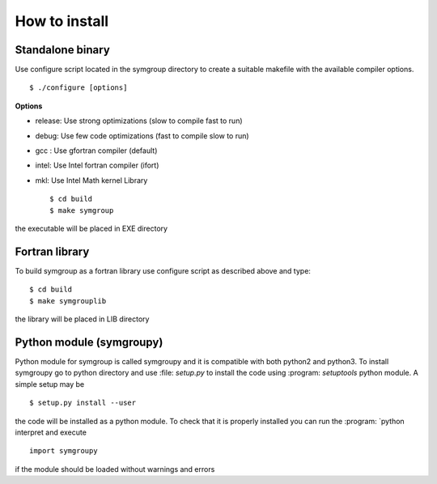 How to install
==============

Standalone binary
-----------------
Use configure script located in the symgroup directory to create
a suitable makefile with the available compiler options. ::

   $ ./configure [options]

**Options**

- release: Use strong optimizations (slow to compile fast to run)
- debug: Use few code optimizations (fast to compile slow to run)
- gcc : Use gfortran compiler (default)
- intel: Use Intel fortran compiler (ifort)
- mkl: Use Intel Math kernel Library ::

   $ cd build
   $ make symgroup

the executable will be placed in EXE directory

Fortran library
---------------
To build symgroup as a fortran library use configure script as described above
and type::

   $ cd build
   $ make symgrouplib

the library will be placed in LIB directory

Python module (symgroupy)
-------------------------

Python module for symgroup is called symgroupy and it is compatible with
both python2 and python3. To install symgroupy go to python directory
and use :file: `setup.py` to install the code using :program: `setuptools` python
module. A simple setup may be ::

   $ setup.py install --user

the code will be installed as a python module. To check that it is properly installed you can
run the :program: `python interpret and execute ::

   import symgroupy

if the module should be loaded without warnings and errors